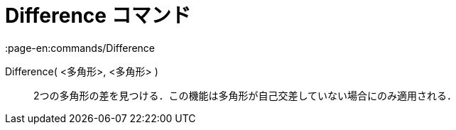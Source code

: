 = Difference コマンド
:page-en:commands/Difference
ifdef::env-github[:imagesdir: /ja/modules/ROOT/assets/images]

Difference( <多角形>, <多角形> )::
  2つの多角形の差を見つける．この機能は多角形が自己交差していない場合にのみ適用される．

